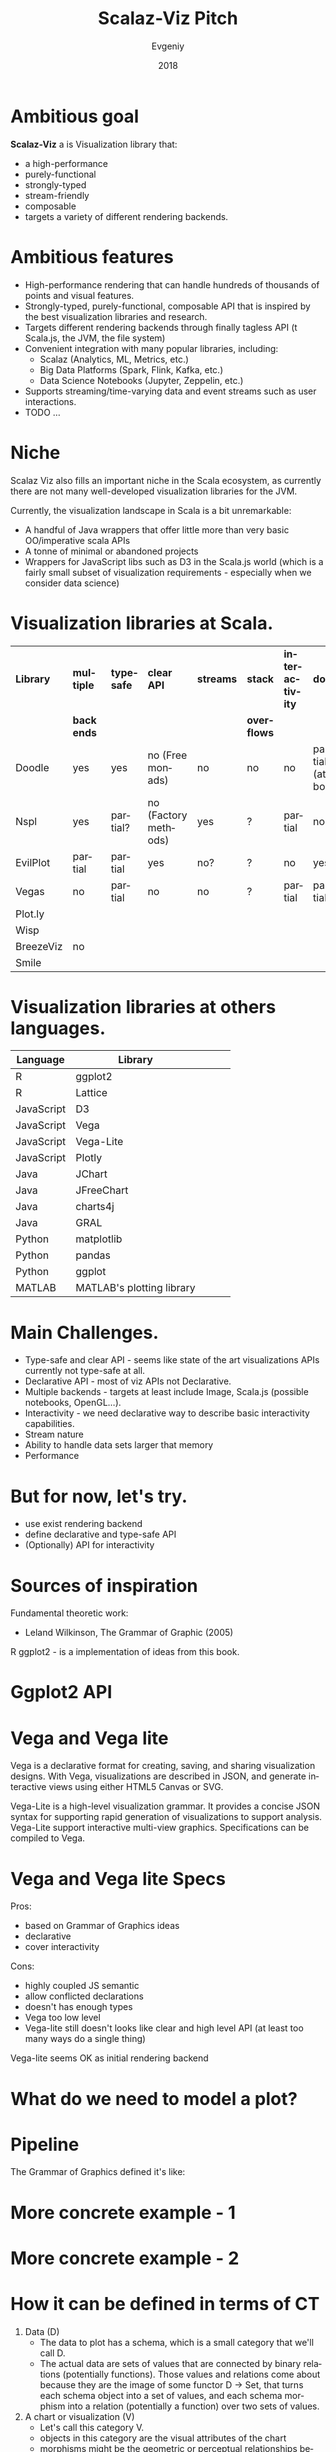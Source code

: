 #+CATEGORY: scalaz

#+TITLE: Scalaz-Viz Pitch
#+AUTHOR: Evgeniy
#+EMAIL:
#+DATE: 2018
#+LANGUAGE:  en

#+startup: beamer
#+LaTeX_CLASS: beamer
#+LATEX_CLASS_OPTIONS: [10pt, presentation,  colorlinks, urlcolor=blue]
#+OPTIONS: toc:nil H:1 num:t
#+COLUMNS: %45ITEM %10BEAMER_ENV(Env) %10BEAMER_ACT(Act) %4BEAMER_COL(Col) %8BEAMER_OPT(Opt)
#+BEAMER_THEME: metropolis[titleformat=smallcaps, sectionpage=simple,numbering=counter, progressbar=frametitle]
#+LATEX_COMPILER: xelatex

#+PANDOC_OPTIONS: standalone:t
#+PANDOC_OPTIONS: pdf-engine:xelatex
#+PANDOC_OPTIONS: "variable:mainfont=Helvetica Neue"

# PDF export command
# pandoc --latex-engine=xelatex --variable mainfont="Helvetica Neue" --variable geometry="margin=0.5in" --variable urlcolor=blue --toc sviz_presentation.org -f org -s -o sviz_presentation.pdf

# Presentation mode via Epresent
#+EPRESENT_FRAME_LEVEL: 1


* Ambitious goal
:PROPERTIES:
:BEAMER_OPT: standout
:END:

*Scalaz-Viz* a is Visualization library that:
  - a high-performance
  - purely-functional
  - strongly-typed
  - stream-friendly
  - composable
  - targets a variety of different rendering backends.

* Ambitious features

  - High-performance rendering that can handle hundreds of thousands of points and visual features.
  - Strongly-typed, purely-functional, composable API that is inspired by the best visualization libraries and research.
  - Targets different rendering backends through finally tagless API (t Scala.js, the JVM, the file system)
  - Convenient integration with many popular libraries, including:
    - Scalaz (Analytics, ML, Metrics, etc.)
    - Big Data Platforms (Spark, Flink, Kafka, etc.)
    - Data Science Notebooks (Jupyter, Zeppelin, etc.)
  - Supports streaming/time-varying data and event streams such as user interactions.
  - TODO ...

* Niche

Scalaz Viz also fills an important niche in the Scala ecosystem, as currently there are not many well-developed visualization libraries for the JVM.

Currently, the visualization landscape in Scala is a bit unremarkable:
  + A handful of Java wrappers that offer little more than very basic OO/imperative scala APIs
  + A tonne of minimal or abandoned projects
  + Wrappers for JavaScript libs such as D3 in the Scala.js world (which is a fairly small subset of visualization    requirements - especially when we consider data science)

* Visualization libraries at Scala.
:PROPERTIES:
:BEAMER_OPT: shrink=38
:END:

#+beamer: \textbf {
#+attr_latex: :align |c|c|c|c|c|c|c|c|
|-----------+------------+------------+----------------------+-----------+-------------+-----------------+-------------------|
| *Library* | *multiple* | *typesafe* | *clear API*          | *streams* | *stack*     | *interactivity* | *docs*            |
|           | *backends* |            |                      |           | *overflows* |                 |                   |
|-----------+------------+------------+----------------------+-----------+-------------+-----------------+-------------------|
| Doodle    | yes        | yes        | no (Free monads)     | no        | no          | no              | partial (at book) |
|-----------+------------+------------+----------------------+-----------+-------------+-----------------+-------------------|
| Nspl      | yes        | partial?   | no (Factory methods) | yes       | ?           | partial         | no                |
|-----------+------------+------------+----------------------+-----------+-------------+-----------------+-------------------|
| EvilPlot  | partial    | partial    | yes                  | no?       | ?           | no              | yes               |
|-----------+------------+------------+----------------------+-----------+-------------+-----------------+-------------------|
| Vegas     | no         | partial    | no                   | no        | ?           | partial         | partial           |
|-----------+------------+------------+----------------------+-----------+-------------+-----------------+-------------------|
| Plot.ly   |            |            |                      |           |             |                 |                   |
|-----------+------------+------------+----------------------+-----------+-------------+-----------------+-------------------|
| Wisp      |            |            |                      |           |             |                 |                   |
|-----------+------------+------------+----------------------+-----------+-------------+-----------------+-------------------|
| BreezeViz | no         |            |                      |           |             |                 |                   |
|-----------+------------+------------+----------------------+-----------+-------------+-----------------+-------------------|
| Smile     |            |            |                      |           |             |                 |                   |
|-----------+------------+------------+----------------------+-----------+-------------+-----------------+-------------------|
#+beamer: }


* Visualization libraries at others languages.
:PROPERTIES:
:BEAMER_OPT: shrink=13
:END:

#+beamer: \textbf {
#+attr_latex: :align |c|c|c|c|c|
 |------------+---------------------------+---+---+---|
 | Language   | Library                   |   |   |   |
 |------------+---------------------------+---+---+---|
 | R          | ggplot2                   |   |   |   |
 | R          | Lattice                   |   |   |   |
 | JavaScript | D3                        |   |   |   |
 | JavaScript | Vega                      |   |   |   |
 | JavaScript | Vega-Lite                 |   |   |   |
 | JavaScript | Plotly                    |   |   |   |
 | Java       | JChart                    |   |   |   |
 | Java       | JFreeChart                |   |   |   |
 | Java       | charts4j                  |   |   |   |
 | Java       | GRAL                      |   |   |   |
 | Python     | matplotlib                |   |   |   |
 | Python     | pandas                    |   |   |   |
 | Python     | ggplot                    |   |   |   |
 | MATLAB     | MATLAB's plotting library |   |   |   |
 |------------+---------------------------+---+---+---|
#+beamer: }

* Main Challenges.

- Type-safe and clear API - seems like state of the art visualizations APIs currently not type-safe at all.
- Declarative API - most of viz APIs not Declarative.
- Multiple backends - targets at least include Image, Scala.js (possible notebooks, OpenGL...).
- Interactivity - we need declarative way to describe basic interactivity capabilities.
- Stream nature
- Ability to handle data sets larger that memory
- Performance

* But for now, let's try.

- use exist rendering backend
- define declarative and type-safe API
- (Optionally) API for interactivity

* Sources of inspiration

Fundamental theoretic work:
  - Leland Wilkinson, The Grammar of Graphic (2005)

#+ATTR_LATEX: :height 4cm
[[./img/gog_cover.jpg]]


R ggplot2 - is a implementation of ideas from this book.

* Ggplot2 API

#+ATTR_LATEX: :height 8cm
[[./img/ggplot2-api.png]]

* Vega and Vega lite

Vega is a declarative format for creating, saving, and sharing visualization designs. With Vega, visualizations are described in JSON, and generate interactive views using either HTML5 Canvas or SVG.

Vega-Lite is a high-level visualization grammar. It provides a concise JSON syntax for supporting rapid generation of visualizations to support analysis. Vega-Lite support interactive multi-view graphics. Specifications can be compiled to Vega.

* Vega and Vega lite Specs

Pros:
- based on Grammar of Graphics ideas
- declarative
- cover interactivity

Cons:
- highly coupled JS semantic
- allow conflicted declarations
- doesn't has enough types
- Vega too low level
- Vega-lite still doesn't looks like clear and high level API (at least too many ways do a single thing)

Vega-lite seems OK as initial rendering backend

* What do we need to model a plot?

  [[./img/make-a-pie.png]]

* Pipeline

The Grammar of Graphics defined it's like:

[[./img/data2graphics.jpg]]

* More concrete example - 1

[[./img/pipeline-idea.png]]

* More concrete example - 2

#+ATTR_LATEX: :height 8cm
[[./img/scalaz-viz_render.jpg]]

* How it can be defined in terms of CT

1) Data (D)
   - The data to plot has a schema, which is a small category that we'll call D.
   - The actual data are sets of values that are connected by binary relations (potentially functions).
     Those values and relations come about because they are the image of some functor D -> Set, that turns each schema object into a set of values, and each schema morphism into a relation (potentially a function) over two sets of values.
2) A chart or visualization (V)
   - Let's call this category V.
   - objects in this category are the visual attributes of the chart
   - morphisms might be the geometric or perceptual relationships between those attributes
   - There is some functor V -> Picture, that transforms a categorical representation of a chart into a picture.

* CT - user's job is to transform their data into a picture

This happens in steps:

  - The end user defines and applies zero or more endofunctors that compose to transform data (category D) into different data (let's call it D').
  - The end user defines a functor D' -> V, which creates a D'-shapes figure in the category V.
  - The end user can then tweak the visual attributes of the resulting picture by applying zero or more endofunctors that compose to transform a chart's visual attributes (category V) into different visual attributes (let's call it V').
  - Out the other end pops a picture of V' whose preimage can be traced all the way back to the original data D.

* CT model

 <IMAGE OF CT MODEL>

* Our initial approach - Vega-lite as low level schema - 1.

  Lets model Vega-Lite specification as Schema with Shapeless

* Our initial approach - Vega-lite as low level schema - 1.1
:PROPERTIES:
:BEAMER_OPT: shrink=13
:END:

#+begin_src scala :tangle no
package scalaz.viz.schema

import scalaz.viz.schema.Algebra.Schema

trait GenDsl[A, B] {
  def apply[F[_, _]](schema: Schema[F]): F[A, B]
}
#+end_src


 ---

#+begin_src scala :tangle no
package scalaz.viz.vegalite.grammar

import scalaz.viz.schema._
import shapeless._

case class Facet(
  column: Option[PositionFieldDef],
  row: Option[PositionFieldDef]
)

object Facet {
  def schema: Dsl[Facet] = allOf(
    opt("column" -> PositionFieldDef.schema) ::
    opt("row" -> PositionFieldDef.schema) ::
    HNil
  ).to[Facet]
}
#+end_src

* Our initial approach - Vega-lite as low level schema - 1.2
:PROPERTIES:
:BEAMER_OPT: shrink=13
:END:

#+begin_src scala :tangle no
private[this] def printHelper[X, Y](dsl: GenDsl[X, Y]): Iterator[String] =
  dsl.apply(new Schema[Printer] {
    override def vString: Printer[String, String]    = Iterator("a string")
    override def vNumber: Printer[Double, Double]    = Iterator("a number")
    override def vBoolean: Printer[Boolean, Boolean] = Iterator("a boolean")
    override def vJson: Printer[Boolean, Boolean]    = Iterator("a JSON object")

    // ...

    override def vOpt[A, B](dsl: GenDsl[A, B]): Printer[A, Option[B]] = {
      val substrings = printHelper(dsl).map(line => "  " + line)
      Iterator("An optional value:") ++ substrings
    }

    override def vOpt[A, B](dsl: GenDsl[A, B], defaultValue: B): Printer[A, B] = {
      val substrings = printHelper(dsl).map(line => "  " + line)
      Iterator(s"An optional value with default $defaultValue:") ++ substrings
    }

    // ...

 }
#+end_src

* Draft of High-Level API (if we will get at that time)

may be discuss here: FreeAp with Free vs TF

* Road-map
* If you wish to contribute, what you need to do
* See other scalaz-<*> projects
* Thanks
:PROPERTIES:
:BEAMER_OPT: label=thanks,standout
:END:
Thanks for coming!
